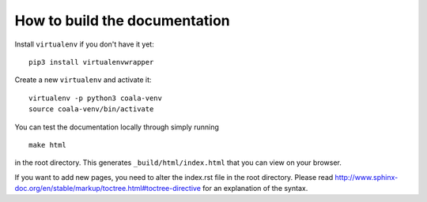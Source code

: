 How to build the documentation
==============================

Install ``virtualenv`` if you don't have it yet:

::

    pip3 install virtualenvwrapper

Create a new ``virtualenv`` and activate it:

::

    virtualenv -p python3 coala-venv
    source coala-venv/bin/activate

You can test the documentation locally through simply running

::

    make html

in the root directory. This generates ``_build/html/index.html`` that you can
view on your browser.

If you want to add new pages, you need to alter the index.rst file in the root
directory. Please read
http://www.sphinx-doc.org/en/stable/markup/toctree.html#toctree-directive for
an explanation of the syntax.